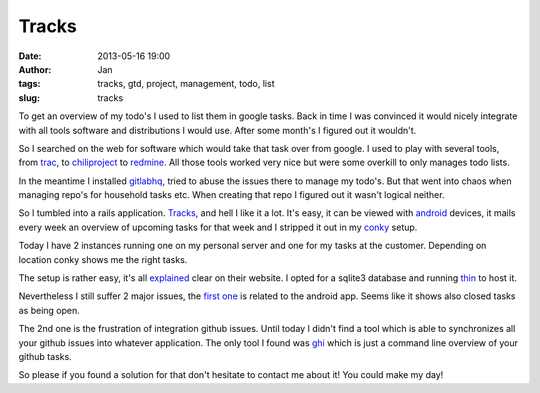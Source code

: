 Tracks
######
:date: 2013-05-16 19:00
:author: Jan
:tags: tracks, gtd, project, management, todo, list
:slug: tracks

To get an overview of my todo's I used to list them in google tasks. Back in time I was convinced it would nicely integrate with all tools software and distributions I would use. After some month's I figured out it wouldn't.

So I searched on the web for software which would take that task over from google. I used to play with several tools, from `trac`_, to `chiliproject`_ to `redmine`_. 
All those tools worked very nice but were some overkill to only manages todo lists.

In the meantime I installed `gitlabhq`_, tried to abuse the issues there to manage my todo's. But that went into chaos when managing repo's for household tasks etc. When creating that repo I figured out it wasn't logical neither. 

So I tumbled into a rails application. `Tracks`_, and hell I like it a lot. It's easy, it can be viewed with `android`_ devices, it mails every week an overview of upcoming tasks for that week and I stripped it out in my `conky`_ setup.

Today I have 2 instances running one on my personal server and one for my tasks at the customer. Depending on location conky shows me the right tasks.

The setup is rather easy, it's all `explained`_ clear on their website. I opted for a sqlite3 database and running `thin`_ to host it.

Nevertheless I still suffer 2 major issues, the `first one`_ is related to the android app. Seems like it shows also closed tasks as being open. 

The 2nd one is the frustration of integration github issues. Until today I didn't find a tool which is able to synchronizes all your github issues into whatever application. The only tool I found was `ghi`_ which is just a command line overview of your github tasks.

So please if you found a solution for that don't hesitate to contact me about it! You could make my day!

.. _trac: http://trac.edgewall.org/
.. _chiliproject: https://www.chiliproject.org/
.. _redmine: http://www.redmine.org/
.. _gitlabhq: http://gitlab.org/ 
.. _Tracks: http://getontracks.org
.. _android: http://xvx.ca/code/tracks-android/ 
.. _conky: http://conky.sourceforge.net/
.. _explained: https://github.com/TracksApp/tracks/blob/v2.2.2/doc/installation.textile
.. _thin: http://code.macournoyer.com/thin/
.. _first one: https://github.com/adamwg/tracks-android/issues/20
.. _ghi: https://github.com/stephencelis/ghi


